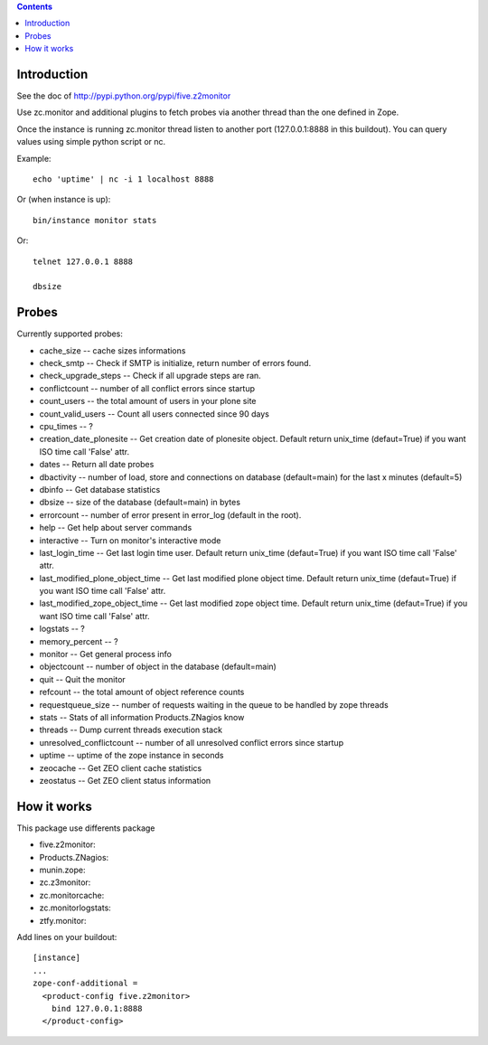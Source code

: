 .. contents::

Introduction
============

See the doc of http://pypi.python.org/pypi/five.z2monitor


Use zc.monitor and additional plugins to fetch probes via another thread than the one defined in Zope.

Once the instance is running zc.monitor thread listen to another port (127.0.0.1:8888 in this buildout). You can query values using simple python script or nc.

Example::

    echo 'uptime' | nc -i 1 localhost 8888


Or (when instance is up)::

    bin/instance monitor stats

Or::

    telnet 127.0.0.1 8888

    dbsize



Probes
======

Currently supported probes:

- cache_size -- cache sizes informations
- check_smtp -- Check if SMTP is initialize, return number of errors found. 
- check_upgrade_steps -- Check if all upgrade steps are ran.
- conflictcount -- number of all conflict errors since startup
- count_users -- the total amount of users in your plone site
- count_valid_users -- Count all users connected since 90 days
- cpu_times -- ?
- creation_date_plonesite -- Get creation date of plonesite object. Default return unix_time (defaut=True) if you want ISO time call 'False' attr.
- dates -- Return all date probes
- dbactivity -- number of load, store and connections on database (default=main) for the last x minutes (default=5)
- dbinfo -- Get database statistics
- dbsize -- size of the database (default=main) in bytes
- errorcount -- number of error present in error_log (default in the root).
- help -- Get help about server commands
- interactive -- Turn on monitor's interactive mode
- last_login_time -- Get last login time user. Default return unix_time (defaut=True) if you want ISO time call 'False' attr.
- last_modified_plone_object_time -- Get last modified plone object time. Default return unix_time (defaut=True) if you want ISO time call 'False' attr.
- last_modified_zope_object_time -- Get last modified zope object time. Default return unix_time (defaut=True) if you want ISO time call 'False' attr.
- logstats -- ?
- memory_percent -- ?
- monitor -- Get general process info
- objectcount -- number of object in the database (default=main)
- quit -- Quit the monitor
- refcount -- the total amount of object reference counts
- requestqueue_size -- number of requests waiting in the queue to be handled by zope threads
- stats -- Stats of all information Products.ZNagios know
- threads -- Dump current threads execution stack
- unresolved_conflictcount -- number of all unresolved conflict errors since startup
- uptime -- uptime of the zope instance in seconds
- zeocache -- Get ZEO client cache statistics
- zeostatus -- Get ZEO client status information

How it works
============

This package use differents package

- five.z2monitor:
- Products.ZNagios: 
- munin.zope:
- zc.z3monitor:
- zc.monitorcache:
- zc.monitorlogstats:
- ztfy.monitor:

Add lines on your buildout::

    [instance]
    ...
    zope-conf-additional =
      <product-config five.z2monitor>
        bind 127.0.0.1:8888
      </product-config>

